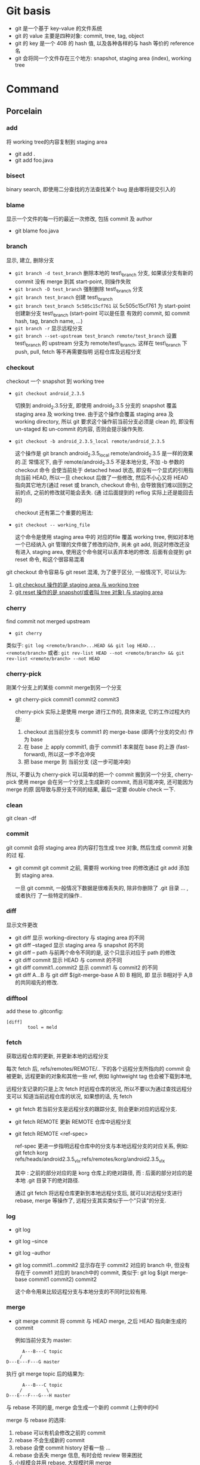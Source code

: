 * Git basis
- git 是一个基于 key-value 的文件系统
- git 的 value 主要是四种对象: commit, tree, tag, object
- git 的 key 是一个 40B 的 hash 值, 以及各种各样的与 hash 等价的 reference 名
- git 会将同一个文件存在三个地方: snapshot, staging area (index), working tree

* Command
** Porcelain
*** add
将 working tree的内容复制到 staging area
- git add .
- git add foo.java
*** bisect
binary search, 即使用二分查找的方法查找某个 bug 是由哪将提交引入的
*** blame
显示一个文件的每一行的最近一次修改, 包括 commit 及 author
- git blame foo.java
*** branch
显示, 建立, 删除分支
- ~git branch -d test_branch~
  删除本地的 test\_branch 分支, 如果该分支有新的 commit 没有 merge 到其
  start-point, 则操作失败
- ~git branch -D test_branch~
  强制删除 test\_branch 分支
- ~git branch test_branch~
  创建 test\_branch
- ~git branch test_branch 5c505c15cf761~
  以 5c505c15cf761 为 start-point 创建新分支 test\_branch (start-point 可以是任意
  有效的 commit, 如 commit hash, tag, branch name, ...)
- ~git branch -r~
  显示远程分支
- ~git branch --set-upstream test_branch remote/test_branch~
  设置 test\_branch 的 upstream 分支为 remote/test\_branch, 这样在 test\_branch 下
  push, pull, fetch 等不再需要指明 远程仓库及远程分支
*** checkout
checkout 一个 snapshot 到 working tree
- ~git checkout android_2.3.5~

  切换到 android_2.3.5分支, 即使用 android_2.3.5 分支的 snapshot 覆盖 staging
  area 及 working tree. 由于这个操作会覆盖 staging area 及 working
  directory, 所以 git 要求这个操作前当前分支必须是 clean 的, 即没有 un-staged 和
  un-commit 的内容, 否则会提示操作失败.

- ~git checkout -b android_2.3.5_local remote/android_2.3.5~

  这个操作是 git branch android_2.3.5_local remote/android_2.3.5 是一样的效果的.正
  常情况下, 由于 remote/android_2.3.5 不是本地分支, 不加 -b 参数的 checkout 命令
  会使当前处于 detached head 状态, 即没有一个显式的引用指向当前 HEAD, 所以一旦
  checkout 后做了一些修改, 然后不小心又将 HEAD 指向其它地方(通过 reset 或
  branch, checkout 命令), 会导致我们难以回到之前的点, 之前的修改就可能会丢失. (通
  过后面提到的 reflog 实际上还是能回去的)

  checkout 还有第二个重要的用法: 
- ~git checkout -- working_file~

  这个命令是使用 staging area 中的 对应的file 覆盖 working tree, 例如对本地
  一个已经纳入 git 管理的文件做了修改的动作, 尚未 git add, 则这时修改还没有进入
  staging area, 使用这个命令就可以丢弃本地的修改. 后面有会提到 git reset 命令,
  和这个很容易混淆

git checkout 命令容易与 git reset 混淆, 为了便于区分, 一般情况下, 可以认为: 

1. _git  checkout 操作的是 staging area 与 working tree_
2. _git reset 操作的是 snapshot(或者叫 tree 对象) 与 staging area_

*** cherry
find commit not merged upstream
- ~git cherry~

类似于: 
~git log <remote/branch>...HEAD && git log HEAD...<remote/branch>~
或者:
~git rev-list HEAD --not <remote/branch> && git rev-list <remote/branch> --not HEAD~
*** cherry-pick
刚某个分支上的某些 commit merge到另一个分支
- git cherry-pick commit1 commit2 commit3
  
  cherry-pick 实际上是使用 merge 进行工作的, 具体来说, 它的工作过程大约是:
  1. checkout 出当前分支与 commit1 的 merge-base (即两个分支的交点) 作为 base
  2. 在 base 上 apply commit1, 由于 commit1 本来就在 base 的上游
     (fast-forward), 所以这一步不会冲突
  3. 把 base merge 到 当前分支 (这一步可能冲突)

所以, 不要认为 cherry-pick 可以简单的把一个 commit 搬到另一个分支, cherry-pick
使用 merge 会在另一个分支上生成新的 commit, 而且可能冲突, 还可能因为 merge 的原
因导致与原分支不同的结果, 最后一定要 double check 一下. 
*** clean
git clean -df
*** commit
git commit 会将 staging area 的内容打包生成 tree 对象, 然后生成 commit 对象的过
程.
- git commit
  git commit 之前, 需要将 working tree 的修改通过 git add 添加到 staging
  area.
  
  一旦 git commit, 一般情况下数据是很难丢失的, 除非你删除了 .git 目录 ... , 或者执行
  了一些特定的操作..
  
*** diff
显示文件更改
- git diff 
  显示 working-directory 与 staging area 的不同
- git diff --staged
  显示 staging area 与 snapshot 的不同
- git diff -- path
  与前两个命令不同的是, 这个只显示对应于 path 的修改
- git diff commit
  显示 HEAD 与 commit 的不同
- git diff commit1..commit2
  显示 commit1 与 commit2 的不同
- git diff A...B
  与 git diff $(git-merge-base A B) B 相同, 即 显示 B相对于 A,B 的共同祖先的修改. 
*** difftool
add these to .gitconfig:
#+BEGIN_EXAMPLE
[diff]
        tool = meld
#+END_EXAMPLE
*** fetch
获取远程仓库的更新, 并更新本地的远程分支

每次 fetch 后,  refs/remotes/REMOTE/.. 下的各个远程分支所指向的 commit 会被更新, 
远程更新的对象和其他一些 ref, 例如 lightweight tag 也会被下载到本地,

远程分支记录的只是上次 fetch 时远程仓库的状况, 所以不要以为通过查找远程分支可以
知道当前远程仓库的状况, 如果想的话, 先 fetch

- git fetch
  若当前分支是远程分支的跟踪分支, 则会更新对应的远程分支.
- git fetch REMOTE
  更新 REMOTE 仓库中远程分支
- git fetch REMOTE <ref-spec>

  ref-spec 更进一步指明远程仓库中的分支与本地远程分支的对应关系, 例如:
  git fetch korg refs/heads/android2.3.5_vlx:refs/remotes/korg/android2.3.5_vlx
  
  其中 : 之前的部分对应的是 korg 仓库上的绝对路径, 而 : 后面的部分对应的是本地
  .git 目录下的绝对路径. 

  通过 git fetch 将远程仓库更新到本地远程分支后, 就可以对远程分支进行 rebase,
  merge 等操作了, 远程分支其实类似于一个"只读"的分支.
*** log
- git log
- git log --since
- git log --author
- git log commit1...commit2
  显示存在于 commit2 对应的 branch 中, 但没有存在于 commit1 对应的 branch中的
  commit, 类似于:
  git log $(git merge-base commit1 commit2) commit2

  这个命令用来比较远程分支与本地分支的不同时比较有用.
*** merge
- git merge commit
  将 commit 与 HEAD merge,  之后 HEAD 指向新生成的 commit

  例如当前分支为 master:
#+BEGIN_EXAMPLE
           A---B---C topic
          /
     D---E---F---G master
#+END_EXAMPLE
  执行 git merge topic 后的结果为:

#+BEGIN_EXAMPLE
           A---B---C topic
          /         \
     D---E---F---G---H master
#+END_EXAMPLE

  与 rebase 不同的是, merge 会生成一个新的 commit (上例中的H)

  merge 与 rebase 的选择:
  1. rebase 可以有机会修改之前的 commit
  2. rebase 不会生成新的 commit
  3. rebase 会使 commit history 好看一些 ...
  4. rebase 会丢失 merge 信息, 有时会给 review 带来困扰
  5. 小规模合并用 rebase,  大规模时用 merge
  6. 个人倾向于尽量用 rebase 而不是 merge...

git merge 可以通过参数指定不同的 strategy, 例如 ours strategy 是指遇到冲突时总是
丢弃对方的修改.
  
*** mergetool
add these to .gitconfig:
#+BEGIN_EXAMPLE
[merge]
        tool = meld
#+END_EXAMPLE
*** pull
- git pull <REMOTE> <ref-spec>
git pull === git fetch ; git merge

推荐不要使用 git pull, 而用 git fetch; git merge 或 git rebase 代替, 因为这样可
以有机会在 merge 远程代码时先看一下有什么变化. 
*** push
- git push <REMOTE> <ref-spec>
  
  git push 必须保证本地分支与远程分支是 fast-forward 关系, 即 本地分支通过
  parent 上溯可以到达远程分支, 否则操作会失败. 如果通过指定 ref-spec 的 + 参数强
  制 non-fast-forward push, 可能会给远程仓库造成严重的后果. 

*** rebase

设当前分支为 topic, 当前分支的状态为:

#+BEGIN_EXAMPLE
                 A---B---C topic
                /
           D---E---F---G master
#+END_EXAMPLE

git rebase master 后分支的状态为:

#+BEGIN_EXAMPLE
              A'--B'--C' topic
             /
D---E---F---G master
#+END_EXAMPLE

即 git rebase 的过程是:
1. 先从当前分支找到位于 HEAD 与 $(git merge-base master topic) 之间的 commit: A, B,C
2. 将 topic reset 到 master, 然后依次 merge A, B, C
3. merge 过程中会生成新的 commit: A', B', C'

将 git rebase 过程中有冲突时, 可以使用:
- 解决冲突, 然后 git rebase --continue 来 merge 下一个 commit
- 使用 git rebase --abort 全部放弃, 回到 rebase 前的状态
- 使用 git rebase --skip 忽略当前 commit, 继续 merge 下一个 commit

一般情况下不要把一个远程分支 rebase 到其他分支, 或者更一般的情况: 不要把一个与别
人共享的分支 rebase 到其他分支.
*** reflog
reflog 是对付 detached head, 错误的 reset 等情况的神器.

简单的说, reflog 就是 reference log, 它会记录 HEAD 指针的变化, 例如, 如果使用
git reset --hard commit 将 HEAD reset 后, reflog 会增加一条记录, 保存 reset 之间
的 HEAD, 我们可以通过 reflog 中的这条记录轻松的恢复到 reset 之前的状态.

注意: reflog 只会保存在本地. 
*** reset
与 checkout 类似, reset 有两种格式: 加 path 与不加 path
1. 不加 path
   - git reset --soft commit
     将当前分支的 HEAD 指向另一个 commit, 但是只更新 snaptshot (或 tree), 完全不
     修改 staging area 和 working tree
   - git reset --mixed commit
     在前一个命令的基础上, 还会更新 staging area
   - git reset --hard commit
     在前一个命令的基础上, 还会更新 working tree

     所以, soft --> mixed --> hard 更新的内容是由少变多, 危险程度也依次递增, 使
     用时应格外小心. 另外, 虽然通过 reflog 可以恢复到 reset 之前的状态, 但
     staging area 和 working tree 一旦丢失是无法恢复的.
2. 使用 path 参数
   - git reset commit -- path
     还记得 git checkout -- path 么? 这个命令是使用 staging area 恢复 working
     directory
     
     git reset commit -- path 与它类似, 不过它是使用 snapshot 恢复 staging area
     ...

     如果我们想使用 snapshot 直接恢复 working tree 呢? 
     - 通过这两个命令配合
     - 或者使用 git checkout --patch tree-dish -- path :)
*** revert
如果发现某次 commit 有严重的 side effect 想取消那次 commit 的话:
1. 若 commit 只是在本地分支, 还没有 push 到远程, 而且该 commit 是 HEAD, 那我们可
   以简单的通过 git reset --hard HEAD~ 丢弃这个 commit
2. 若 commit 还没有 push 到远程, 但该 commit 不是 HEAD, 我们可以 reset 到
   commit~, 然后 cherry pick 该 commit 之上的所有 commit
3. 若 commit 已经 push 到远程, 那只有使用 revert 了

git revert 大致的工作过程是:
1. git diff -R commit > patch_file
   生成 当前 HEAD 与 commit 的逆向 diff
2. git apply patch_file
   
*** rm
- 直接使用 rm 命令
  rm file1 后, working tree 没有了 file1, 但 staging area 还存在, 所以这时要恢复
  该文件的话需要:
  ~git checkout -- file1~
- ~git rm --cached file1~
  该命令直接从 staging area 中删除 file1, 所以要恢复的话:
  - 使用 ~git reset HEAD file1~, 从 snapshot 恢复 file1 到 staging area
  - 或 ~git add file1~, 将同一个文件重新复制到 staging area
- ~git rm~
  该命令同时删除 staging area 和 working tree 中的 file1, 要恢复的话:
  - ~git reset HEAD file1 && git checkout -- file1~

*** show
git show 实际上算一个 plumbing command, 但一般用户可以使用它来查看某次 commit 的
内容, 如 git show HEAD
*** stash
git stash 的作用相当于多个 staging area. 
当我们正在某个 topic branch 中工作, 这时有个严重的 bug 需要立即切换到其他分支去
fix, 如果这时我们直接 git checkout branch2 切换到 branch2, 则 git 会自动将当前分
支上没有 commit 的修改 merge 到 branch2 ..., 这肯定不是我们想要的, 所以我们需要:
1. 将所有当前分支的修改 commit
2. 或者使用 stash
  
- ~git stash save <message>~

将当前的更改保存到一个 stash 中, 并使用 message 来标识. 然后 git 会自动使用
~git reset --hard HEAD~ 丢弃我们的更改. 

- ~git stash list~
- ~git stash apply <stash>~

*** status
git status 显示的信息可能有:
- your local branch is n commits ahead of the remote branch
  说明你该 push 了
- your local branch is n commits fall behind the remote ..
  说明你该 rebase 了
*** submodule
*** tag
tag 分为两种: light weight tag 和 annotated tag
- light weight tag 只是 refs/tags/中的一些引用
- annotated tag 是真正的 git object, 会包含更多的信息, 如 message, signature ...
** Plumbing
*** cat-file
*** commit-tree
*** fsck
*** gc
*** hash-object
*** ls-remote
*** merge-base
*** receive-pack
*** rev-list
*** rev-parse
*** send-pack
*** symbolic-ref
*** update-index
*** update-ref
*** write-tree
* Best practice
* Files
** config
** HEAD
** index
** objects
** refs
*** heads
*** remotes
*** tags
* Extension
** TopGit
** StGit
** WIP
* Misc
- use GIT_CURL_VERBOSE env to debug curl problem

[color]
	ui = auto
[user]
	name = wei.sun
	email = wei.sun@spreadtrum.com
[http]
	postBuffer = 524288000
[commit]
	template = /home/apuser/.gitmessage
[giggle]
	main-window-maximized = true
	main-window-geometry = 700x550+0+25
	main-window-view = FileView
	history-view-vpane-position = 501
	file-view-vpane-position = 469
[alias]
	co = checkout
	ad = add
	ci = commit
	cp = cherry-pick
	st = status
	br = branch
	mt = mergetool
	dt = difftool 
	ps = push
	pl = pull
	cl = clean
	lg = log
[merge]
	tool = meld 
[diff]
	tool = meld
[difftool]
	prompt = No
[core]
      # ignore file mode change
	filemode = false 


* Gerrit
[[http://review.coreboot.org/Documentation/index.html][Gerrit Code Review for Git]]
** Hook
.git/hooks/commit-msg

主要有两个功能:
- verify_commit
- add_changeid
  若 commit-msg 包含 Change-ID, 则使用这个 Change-ID, 否则,生成新的 change-id,
  并附加到 commit message 中.

  生成 change_id 基本上是 head commit 去掉 commit message 后通过 hash_object 生成的
  SHA-1, 所以 :
  - cherry-pick 生成的 commit 的 change_id 是一样的
  - 但 merge 不行, 因为它会生成新的 commit
  - commit --amend 生成的 commit 也是一样的, 因为在生成 change_id 时,  commit
    message 不会考虑在内
** Uploading changes
当用户向 gerrit push 时, 不能直接向 refs/heads/xxx_branch push, 而是需要向一个特
定的 refs/for/xxx_branch push, 但 gerrit 在这个 refs 下并不创建任何 ref, 而是在
refs/changes/{nn}/{task}/{patch_set} 下创建对应于该 commit 的 ref, 其中  task 是
根据 change_id 生成的 task 号, nn 是 task 的最后两位数,  patch_set 则是根据同一
个 change_id 的多个 commit 自动递增的. 通过 git fetch gerrit_url
refs/changes/{nn}/{task}/{patch_set}, gerrit 评审者可以看到该 commit 的修改.

对同一个 task (或 change-id) 的多次 push, 会导致 gerrit 对同一个 task 生成多个
patch-set, 前提是:
1. 要 push 的 各个 commit 的 parent 必须是相同的[fn:1]
2. 有相同的 change-id 或 通过 git push gerrit_url commit:refs/changes/{task_id}
   形式 push 的并指定了相同的 task_id
*** gerrit receive-pack
gerrit 重写了一个 git-receive-pack, 提供了几个和 gerrit 相关的参数, 如
--reviewer

** Command line tools
* Footnotes

[fn:1] 有待证实



